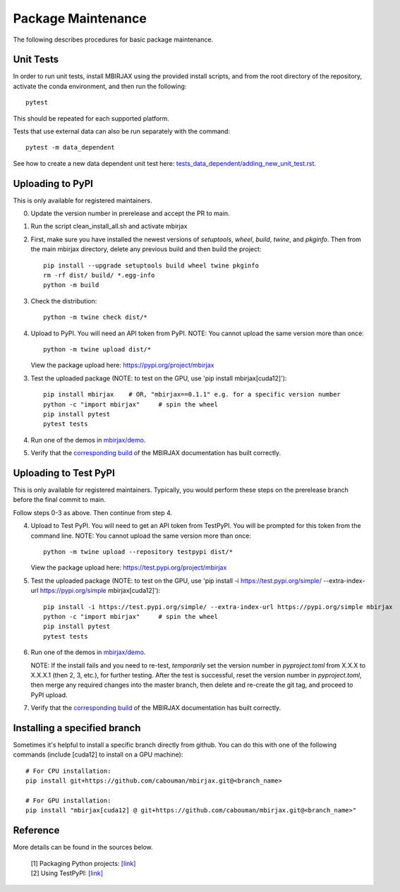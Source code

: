 Package Maintenance
===================

The following describes procedures for basic package maintenance.

Unit Tests
----------

In order to run unit tests, install MBIRJAX using the provided install scripts, and from the root directory of the repository, activate the conda environment, and then run the following::

    pytest

This should be repeated for each supported platform.

Tests that use external data can also be run separately with the command::

    pytest -m data_dependent

See how to create a new data dependent unit test here: `tests_data_dependent/adding_new_unit_test.rst <https://github.com/cabouman/mbirjax/tree/main/tests_data_dependent/adding_new_unit_test.rst>`__.

Uploading to PyPI
-----------------

This is only available for registered maintainers.

0. Update the version number in prerelease and accept the PR to main.

1. Run the script clean_install_all.sh and activate mbirjax

2. First, make sure you have installed the newest versions of `setuptools`, `wheel`, `build`, `twine`, and `pkginfo`. Then from the main mbirjax directory, delete any previous build and then build the project::

    pip install --upgrade setuptools build wheel twine pkginfo
    rm -rf dist/ build/ *.egg-info
    python -m build

3. Check the distribution::

    python -m twine check dist/*

4. Upload to PyPI.  You will need an API token from PyPI.  NOTE: You cannot upload the same version more than once::

    python -m twine upload dist/*

   View the package upload here:
   `https://pypi.org/project/mbirjax <https://pypi.org/project/mbirjax>`__

3. Test the uploaded package (NOTE: to test on the GPU, use 'pip install mbirjax[cuda12]')::

    pip install mbirjax    # OR, "mbirjax==0.1.1" e.g. for a specific version number
    python -c "import mbirjax"     # spin the wheel
    pip install pytest
    pytest tests

4. Run one of the demos in `mbirjax/demo <https://github.com/cabouman/mbirjax/tree/main/demo>`__.


5. Verify that the `corresponding build <https://readthedocs.org/projects/mbirjax/builds/>`__ of the MBIRJAX documentation has built correctly.

Uploading to Test PyPI
----------------------

This is only available for registered maintainers.  Typically, you would perform these steps on the prerelease branch before the final commit to main.

Follow steps 0-3 as above.  Then continue from step 4.

4. Upload to Test PyPI. You will need to get an API token from TestPyPI. You will be prompted for this token from the command line. NOTE: You cannot upload the same version more than once::

    python -m twine upload --repository testpypi dist/*

   View the package upload here:
   `https://test.pypi.org/project/mbirjax <https://test.pypi.org/project/mbirjax>`__

5. Test the uploaded package (NOTE: to test on the GPU, use 'pip install -i https://test.pypi.org/simple/ --extra-index-url https://pypi.org/simple mbirjax[cuda12]')::

    pip install -i https://test.pypi.org/simple/ --extra-index-url https://pypi.org/simple mbirjax
    python -c "import mbirjax"     # spin the wheel
    pip install pytest
    pytest tests

6. Run one of the demos in `mbirjax/demo <https://github.com/cabouman/mbirjax/tree/main/demo>`__.

   NOTE: If the install fails and you need to re-test, *temporarily* set
   the version number in `pyproject.toml` from X.X.X to X.X.X.1 (then 2, 3, etc.),
   for further testing. After the test is successful, reset the version number in
   `pyproject.toml`, then merge any required changes into the master branch,
   then delete and re-create the git tag, and proceed to PyPI upload.

7. Verify that the `corresponding build <https://readthedocs.org/projects/mbirjax/builds/>`__ of the MBIRJAX documentation has built correctly.

Installing a specified branch
-----------------------------

Sometimes it's helpful to install a specific branch directly from github.  You can do this with one of the following commands (include [cuda12] to install on a GPU machine)::

    # For CPU installation:
    pip install git+https://github.com/cabouman/mbirjax.git@<branch_name>

    # For GPU installation:
    pip install "mbirjax[cuda12] @ git+https://github.com/cabouman/mbirjax.git@<branch_name>"


Reference
---------

More details can be found in the sources below.

  | [1] Packaging Python projects: `[link] <https://packaging.python.org/tutorials/packaging-projects/>`__
  | [2] Using TestPyPI: `[link] <https://packaging.python.org/guides/using-testpypi/>`__
